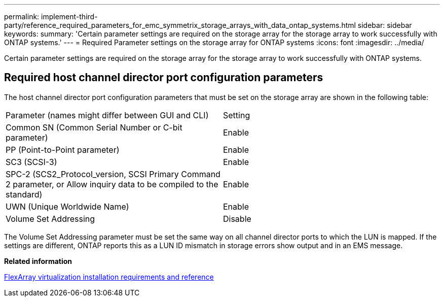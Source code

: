 ---
permalink: implement-third-party/reference_required_parameters_for_emc_symmetrix_storage_arrays_with_data_ontap_systems.html
sidebar: sidebar
keywords: 
summary: 'Certain parameter settings are required on the storage array for the storage array to work successfully with ONTAP systems.'
---
= Required Parameter settings on the storage array for ONTAP systems
:icons: font
:imagesdir: ../media/

[.lead]
Certain parameter settings are required on the storage array for the storage array to work successfully with ONTAP systems.

== Required host channel director port configuration parameters

The host channel director port configuration parameters that must be set on the storage array are shown in the following table:

|===
| Parameter (names might differ between GUI and CLI)| Setting
a|
Common SN (Common Serial Number or C-bit parameter)
a|
Enable
a|
PP (Point-to-Point parameter)
a|
Enable
a|
SC3 (SCSI-3)
a|
Enable
a|
SPC-2 (SCS2_Protocol_version, SCSI Primary Command 2 parameter, or Allow inquiry data to be compiled to the standard)
a|
Enable
a|
UWN (Unique Worldwide Name)
a|
Enable
a|
Volume Set Addressing
a|
Disable
|===
The Volume Set Addressing parameter must be set the same way on all channel director ports to which the LUN is mapped. If the settings are different, ONTAP reports this as a LUN ID mismatch in storage errors show output and in an EMS message.

*Related information*

https://docs.netapp.com/ontap-9/topic/com.netapp.doc.vs-irrg/home.html[FlexArray virtualization installation requirements and reference]
